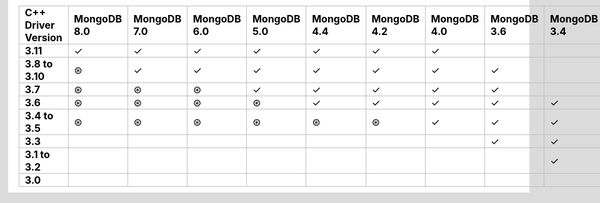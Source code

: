.. list-table::
   :header-rows: 1
   :stub-columns: 1
   :class: compatibility-large

   * - C++ Driver Version
     - MongoDB 8.0
     - MongoDB 7.0
     - MongoDB 6.0
     - MongoDB 5.0
     - MongoDB 4.4
     - MongoDB 4.2
     - MongoDB 4.0
     - MongoDB 3.6
     - MongoDB 3.4
     - MongoDB 3.2
     - MongoDB 3.0
     - MongoDB 2.6
     - MongoDB 2.4

   * - 3.11
     - ✓
     - ✓
     - ✓
     - ✓
     - ✓
     - ✓
     - ✓
     - 
     -
     -
     -
     -
     -

   * - 3.8 to 3.10
     - ⊛
     - ✓
     - ✓
     - ✓
     - ✓
     - ✓
     - ✓
     - ✓
     -
     -
     -
     -
     -

   * - 3.7
     - ⊛
     - ⊛
     - ⊛
     - ✓
     - ✓
     - ✓
     - ✓
     - ✓
     -
     -
     -
     -
     -

   * - 3.6
     - ⊛
     - ⊛
     - ⊛
     - ⊛
     - ✓
     - ✓
     - ✓
     - ✓
     - ✓
     - ✓
     - ✓
     -
     -

   * - 3.4 to 3.5
     - ⊛
     - ⊛
     - ⊛
     - ⊛
     - ⊛
     - ⊛
     - ✓
     - ✓
     - ✓
     - ✓
     - ✓
     -
     -

   * - 3.3
     -
     -
     - 
     -
     -
     -
     -
     - ✓
     - ✓
     - ✓
     - ✓
     -
     -

   * - 3.1 to 3.2
     -
     -
     - 
     -
     -
     -
     -
     -
     - ✓
     - ✓
     - ✓
     - ✓
     - ✓

   * - 3.0
     -
     -
     - 
     -
     -
     -
     -
     -
     -
     - ✓
     - ✓
     - ✓
     - ✓